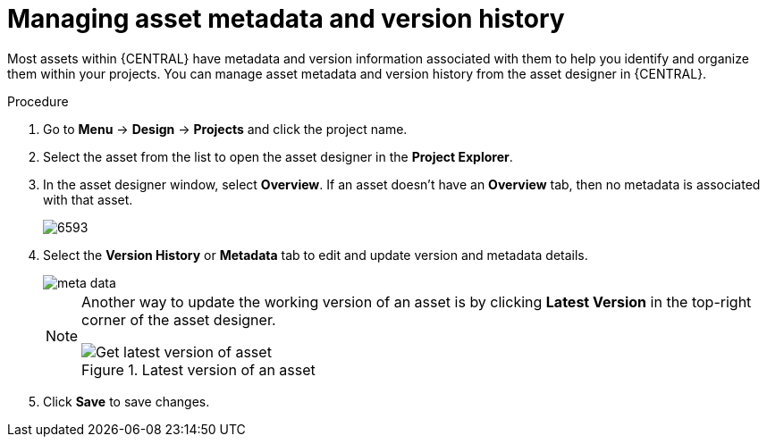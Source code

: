 [id='_assets_metadata_managing_proc']
= Managing asset metadata and version history

Most assets within {CENTRAL} have metadata and version information associated with them to help you identify and organize them within your projects. You can manage asset metadata and version history from the asset designer in {CENTRAL}.

.Procedure

. Go to *Menu* -> *Design* -> *Projects* and click the project name.
. Select the asset from the list to open the asset designer in the *Project Explorer*.
. In the asset designer window, select *Overview*. If an asset doesn't have an *Overview* tab, then no metadata is associated with that asset.
+
image::enterpriseImages/admin-and-config/6593.png[]
+
. Select the *Version History* or *Metadata* tab to edit and update version and metadata details.
+
image::enterpriseImages/admin-and-config/meta-data.png[]
+
[NOTE]
====
Another way to update the working version of an asset is by clicking *Latest Version* in the top-right corner of the asset designer.

.Latest version of an asset
image::enterpriseImages/admin-and-config/6594.png[Get latest version of asset]

====
+
. Click *Save* to save changes.
